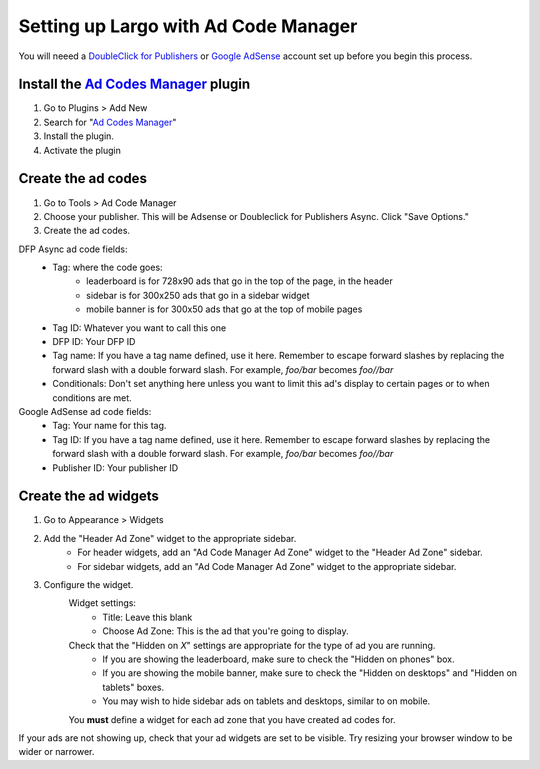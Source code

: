 Setting up Largo with Ad Code Manager
=====================================

You will neeed a `DoubleClick for Publishers`_ or `Google AdSense`_ account set up before you begin this process.

Install the `Ad Codes Manager`_ plugin
-----------------------------------------

1. Go to Plugins > Add New
2. Search for "`Ad Codes Manager`_"
3. Install the plugin.
4. Activate the plugin

Create the ad codes
---------------------

#. Go to Tools > Ad Code Manager
#. Choose your publisher. This will be Adsense or Doubleclick for Publishers Async. Click "Save Options." 
#. Create the ad codes.
	
DFP Async ad code fields:
	- Tag: where the code goes: 
		- leaderboard is for 728x90 ads that go in the top of the page, in the header
		- sidebar is for 300x250 ads that go in a sidebar widget
		- mobile banner is for 300x50 ads that go at the top of mobile pages
	- Tag ID: Whatever you want to call this one
	- DFP ID: Your DFP ID
	- Tag name: If you have a tag name defined, use it here. Remember to escape forward slashes by replacing the forward slash with a double forward slash. For example, `foo/bar` becomes `foo//bar`
	- Conditionals: Don't set anything here unless you want to limit this ad's display to certain pages or to when conditions are met.

		
Google AdSense ad code fields:
	- Tag: Your name for this tag.
	- Tag ID: If you have a tag name defined, use it here. Remember to escape forward slashes by replacing the forward slash with a double forward slash. For example, `foo/bar` becomes `foo//bar`
	- Publisher ID: Your publisher ID

Create the ad widgets
---------------------

#. Go to Appearance > Widgets
#. Add the "Header Ad Zone" widget to the appropriate sidebar.
	- For header widgets, add an "Ad Code Manager Ad Zone" widget to the "Header Ad Zone" sidebar.
	- For sidebar widgets, add an "Ad Code Manager Ad Zone" widget to the appropriate sidebar.
	
#. Configure the widget.
	Widget settings:
		- Title: Leave this blank
		- Choose Ad Zone: This is the ad that you're going to display.
		
	
	Check that the "Hidden on *X*" settings are appropriate for the type of ad you are running. 
		- If you are showing the leaderboard, make sure to check the "Hidden on phones" box. 
		- If you are showing the mobile banner, make sure to check the "Hidden on desktops" and "Hidden on tablets" boxes.
		- You may wish to hide sidebar ads on tablets and desktops, similar to on mobile.

	You **must** define a widget for each ad zone that you have created ad codes for.

If your ads are not showing up, check that your ad widgets are set to be visible. Try resizing your browser window to be wider or narrower.

.. _DoubleClick for Publishers: https://www.google.com/doubleclick/publishers/welcome/
.. _Google AdSense: https://www.google.com/adsense/start/
.. _Ad Codes Manager: https://wordpress.org/plugins/ad-code-manager/
